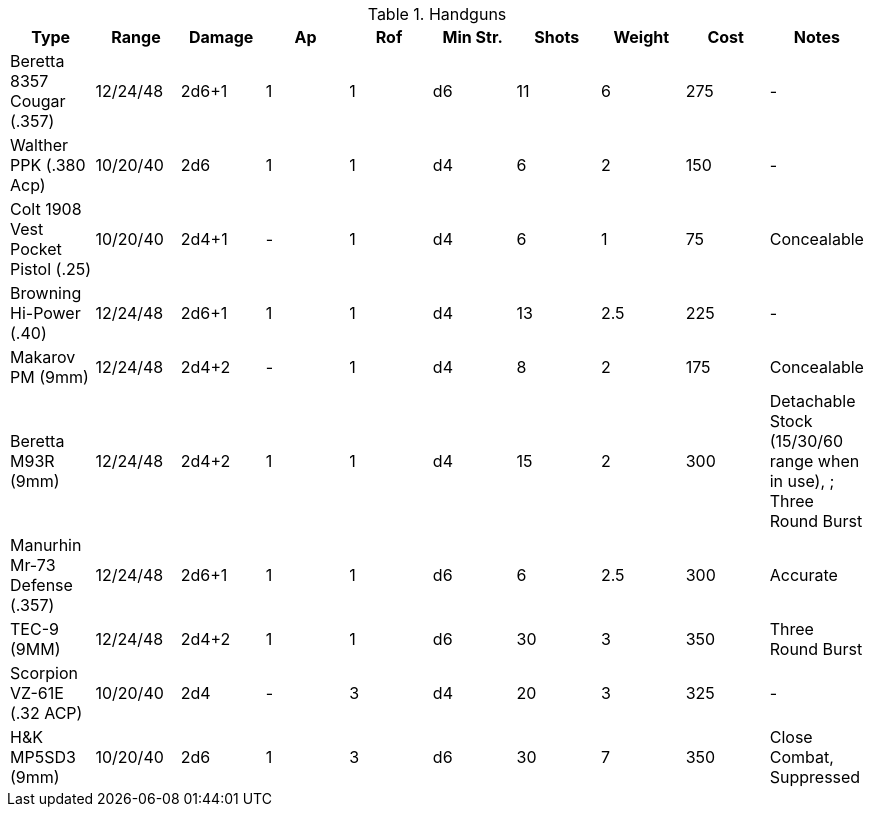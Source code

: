 

.Handguns
|===
| Type | Range | Damage | Ap | Rof | Min Str. | Shots | Weight | Cost | Notes

| Beretta 8357 Cougar (.357)
| 12/24/48
| 2d6+1
| 1
| 1
| d6
| 11
| 6
| 275
| - 

| Walther PPK (.380 Acp)
| 10/20/40
| 2d6
| 1
| 1
| d4
| 6
| 2
| 150
| - 

| Colt 1908 Vest Pocket Pistol (.25)
| 10/20/40
| 2d4+1
| -
| 1
| d4
| 6
| 1
| 75
| Concealable 

| Browning Hi-Power (.40)
| 12/24/48
| 2d6+1
| 1
| 1
| d4
| 13
| 2.5
| 225
| - 

| Makarov PM (9mm)
| 12/24/48
| 2d4+2
| -
| 1
| d4
| 8
| 2
| 175
| Concealable 

| Beretta M93R (9mm)
| 12/24/48
| 2d4+2
| 1
| 1
| d4
| 15
| 2
| 300
| Detachable Stock (15/30/60 range when in use), ; Three Round Burst 


| Manurhin Mr-73 Defense (.357)
| 12/24/48
| 2d6+1
| 1
| 1
| d6
| 6
| 2.5
| 300
| Accurate

| TEC-9 (9MM)
| 12/24/48
| 2d4+2
| 1
| 1
| d6
| 30
| 3
| 350
| Three Round Burst 

| Scorpion VZ-61E (.32 ACP)
| 10/20/40
| 2d4
| -
| 3
| d4
| 20
| 3
| 325
| -

| H&K MP5SD3 (9mm)
| 10/20/40
| 2d6
| 1
| 3
| d6
| 30
| 7
| 350
| Close Combat, Suppressed

|===
